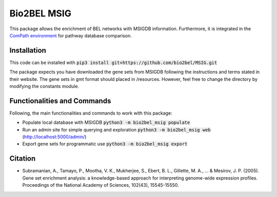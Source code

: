 Bio2BEL MSIG |docs|
===================
This package allows the enrichment of BEL networks with MSIGDB information.
Furthermore, it is integrated in the `ComPath environment <https://github.com/ComPath>`_ for pathway database comparison.

Installation
------------
This code can be installed with :code:`pip3 install git+https://github.com/bio2bel/MSIG.git`

The package expects you have downloaded the gene sets from MSIGDB following the instructions and terms stated in their website.
The gene sets in gmt format should placed in /resources. However, feel free to change the directory by modifying the constants module.

Functionalities and Commands
----------------------------
Following, the main functionalities and commands to work with this package:

- Populate local database with MSIGDB :code:`python3 -m bio2bel_msig populate`
- Run an admin site for simple querying and exploration :code:`python3 -m bio2bel_msig web` (http://localhost:5000/admin/)
- Export gene sets for programmatic use :code:`python3 -m bio2bel_msig export`

Citation
--------
- Subramanian, A., Tamayo, P., Mootha, V. K., Mukherjee, S., Ebert, B. L., Gillette, M. A., ... & Mesirov, J. P. (2005). Gene set enrichment analysis: a knowledge-based approach for interpreting genome-wide expression profiles. Proceedings of the National Academy of Sciences, 102(43), 15545-15550.

.. |docs| image:: http://readthedocs.org/projects/bio2bel-msig/badge/?version=latest
    :target: http://bio2bel.readthedocs.io/projects/msig/en/latest/?badge=latest
    :alt: Documentation Status
